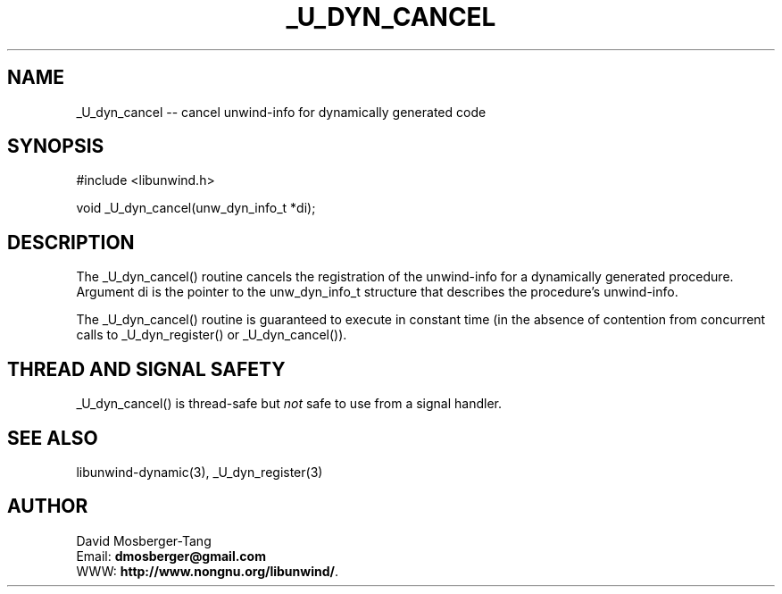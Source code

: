 '\" t
.\" Manual page created with latex2man on Sat Aug  3 09:16:12 EDT 2013
.\" NOTE: This file is generated, DO NOT EDIT.
.de Vb
.ft CW
.nf
..
.de Ve
.ft R

.fi
..
.TH "\\_U\\_DYN\\_CANCEL" "3" "03 August 2013" "Programming Library " "Programming Library "
.SH NAME
_U_dyn_cancel
\-\- cancel unwind\-info for dynamically generated code 
.PP
.SH SYNOPSIS

.PP
#include <libunwind.h>
.br
.PP
void
_U_dyn_cancel(unw_dyn_info_t *di);
.br
.PP
.SH DESCRIPTION

.PP
The _U_dyn_cancel()
routine cancels the registration of the 
unwind\-info for a dynamically generated procedure. Argument di
is the pointer to the unw_dyn_info_t
structure that 
describes the procedure\&'s unwind\-info. 
.PP
The _U_dyn_cancel()
routine is guaranteed to execute in 
constant time (in the absence of contention from concurrent calls to 
_U_dyn_register()
or _U_dyn_cancel()).
.PP
.SH THREAD AND SIGNAL SAFETY

.PP
_U_dyn_cancel()
is thread\-safe but \fInot\fP
safe to use 
from a signal handler. 
.PP
.SH SEE ALSO

.PP
libunwind\-dynamic(3),
_U_dyn_register(3)
.PP
.SH AUTHOR

.PP
David Mosberger\-Tang
.br
Email: \fBdmosberger@gmail.com\fP
.br
WWW: \fBhttp://www.nongnu.org/libunwind/\fP\&.
.\" NOTE: This file is generated, DO NOT EDIT.
